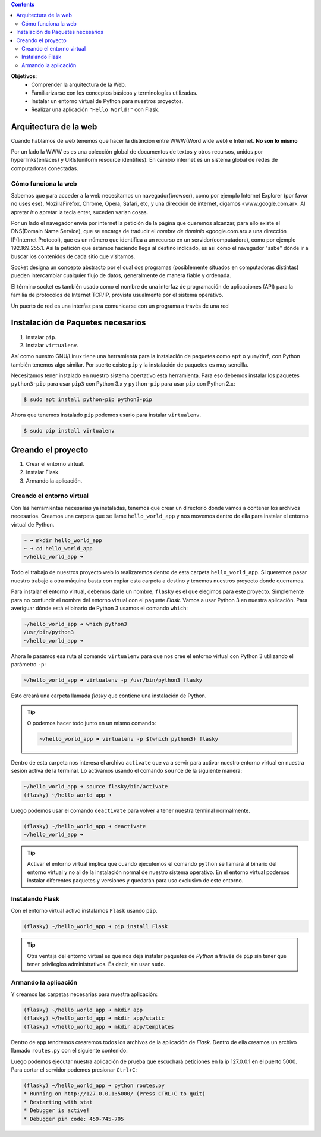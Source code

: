 .. title: Introducción a Flask
.. slug: ifts/edd/intro-flask
.. date: 2015-08-26 15:18:41 UTC-03:00
.. tags:
.. category:
.. link:
.. description:
.. type: text

.. class:: alert alert-info pull-right

.. contents::

.. class:: jumbotron

    **Objetivos**:
        - Comprender la arquitectura de la Web.
        - Familiarizarse con los conceptos básicos y terminologías utilizadas.
        - Instalar un entorno virtual de Python para nuestros proyectos.
        - Realizar una aplicación ``"Hello World!"`` con Flask.

.. TODO: poner explicación de Internet y redes básico. Cubrir los siguientes conceptos: socket, IP, puertos, DNS, Request-Reply, URL, Protocolos.

.. class:: row

Arquitectura de la web
======================

Cuando hablamos de web tenemos que hacer la distinción entre WWW(Word wide web) e Internet. **No son lo mismo**

Por un lado la WWW es es una colección global de documentos de textos y otros recursos, unidos por hyperlinks(enlaces) y URIs(uniform resource identifies). En cambio internet es un sistema global de redes de computadoras conectadas.

Cómo funciona la web
--------------------

Sabemos que para acceder a la web necesitamos un navegador(browser), como por ejemplo Internet Explorer (por favor no uses ese), MozillaFirefox, Chrome, Opera, Safari, etc, y una dirección de internet, digamos «www.google.com.ar». Al apretar *ir* o apretar la tecla enter, suceden varian cosas.

Por un lado el navegador envía por internet la petición de la página que queremos alcanzar, para ello existe el DNS(Domain Name Service), que se encarga de traducir el *nombre de dominio* «google.com.ar» a una dirección IP(Internet Protocol), que es un número que identifica a un recurso en un servidor(computadora), como por ejemplo 192.169.255.1. Así la petición que estamos haciendo llega al destino indicado, es asi como el navegador "sabe" dónde ir a buscar los contenidos de cada sitio que visitamos.

Socket designa un concepto abstracto por el cual dos programas (posiblemente situados en computadoras distintas) pueden intercambiar cualquier flujo de datos, generalmente de manera fiable y ordenada.

El término socket es también usado como el nombre de una interfaz de programación de aplicaciones (API) para la familia de protocolos de Internet TCP/IP, provista usualmente por el sistema operativo.

Un puerto de red es una interfaz para comunicarse con un programa a través de una red

.. class:: col-xs-12 col-md-8 col-md-offset-1 embed-responsive embed-responsive-16by9

    .. raw:: html

        <iframe class="embed-responsive-item"
        src="http://bitson.com.ar/ifts/webExplanationSlides/public/html/"
        scrolling="no"></iframe>


Instalación de Paquetes necesarios
==================================

#. Instalar ``pip``.
#. Instalar ``virtualenv``.

Así como nuestro GNU/Linux tiene una herramienta para la instalación de paquetes como ``apt`` o ``yum/dnf``, con Python también tenemos algo similar. Por suerte existe ``pip`` y la instalación de paquetes es muy sencilla.

Necesitamos tener instalado en nuestro sistema opertativo esta herramienta. Para eso debemos instalar los paquetes ``python3-pip`` para usar ``pip3`` con Python 3.x y ``python-pip`` para usar ``pip`` con Python 2.x:

.. code-block:: bash

    $ sudo apt install python-pip python3-pip

Ahora que tenemos instalado ``pip`` podemos usarlo para instalar ``virtualenv``.

.. code-block:: bash

    $ sudo pip install virtualenv

Creando el proyecto
===================

#. Crear el entorno virtual.
#. Instalar Flask.
#. Armando la aplicación.

Creando el entorno virtual
--------------------------

Con las herramientas necesarias ya instaladas, tenemos que crear un directorio donde vamos a contener los archivos necesarios. Creamos una carpeta que se llame ``hello_world_app`` y nos movemos dentro de ella para instalar el entorno virtual de Python.

.. code-block:: bash

    ~ ➜ mkdir hello_world_app
    ~ ➜ cd hello_world_app
    ~/hello_world_app ➜

Todo el trabajo de nuestros proyecto web lo realizaremos dentro de esta carpeta ``hello_world_app``. Si queremos pasar nuestro trabajo a otra máquina basta con copiar esta carpeta a destino y tenemos nuestros proyecto donde querramos.

Para instalar el entorno virtual, debemos darle un nombre, ``flasky`` es el que elegimos para este proyecto. Simplemente para no confundir el nombre del entorno virtual con el paquete `Flask`. Vamos a usar Python 3 en nuestra aplicación. Para averiguar dónde está el binario de Python 3 usamos el comando ``which``:


.. code-block:: bash

    ~/hello_world_app ➜ which python3
    /usr/bin/python3
    ~/hello_world_app ➜


Ahora le pasamos esa ruta al comando ``virtualenv`` para que nos cree el entorno virtual con Python 3 utilizando el parámetro ``-p``:

.. code-block:: bash

    ~/hello_world_app ➜ virtualenv -p /usr/bin/python3 flasky

Esto creará una carpeta llamada `flasky` que contiene una instalación de Python.

.. TIP::

    O podemos hacer todo junto en un mismo comando:

    .. code-block:: bash

        ~/hello_world_app ➜ virtualenv -p $(which python3) flasky


.. image:: /images/edd/virtualenv_tree.png
    :scale: 50 %
    :alt: Árbol del entorno virtual.
    :class: align-center


Dentro de esta carpeta nos interesa el archivo ``activate`` que va a servir para activar nuestro entorno virtual en nuestra sesión activa de la terminal. Lo activamos usando el comando ``source`` de la siguiente manera:


.. code-block:: bash

    ~/hello_world_app ➜ source flasky/bin/activate
    (flasky) ~/hello_world_app ➜


Luego podemos usar el comando ``deactivate`` para volver a tener nuestra terminal normalmente.

.. code-block:: bash

    (flasky) ~/hello_world_app ➜ deactivate
    ~/hello_world_app ➜

.. TIP::

    Activar el entorno virtual implica que cuando ejecutemos el comando ``python`` se llamará al binario del entorno virtual y no al de la instalación normal de nuestro sistema operativo. En el entorno virtual podemos instalar diferentes paquetes y versiones y quedarán para uso exclusivo de este entorno.

Instalando Flask
----------------

Con el entorno virtual activo instalamos ``Flask`` usando ``pip``.

.. code-block:: bash

    (flasky) ~/hello_world_app ➜ pip install Flask


.. TIP::

    Otra ventaja del entorno virtual es que nos deja instalar paquetes de `Python` a través de ``pip`` sin tener que tener privilegios administrativos. Es decir, sin usar ``sudo``.


Armando la aplicación
---------------------

Y creamos las carpetas necesarias para nuestra aplicación:

.. code-block:: bash

    (flasky) ~/hello_world_app ➜ mkdir app
    (flasky) ~/hello_world_app ➜ mkdir app/static
    (flasky) ~/hello_world_app ➜ mkdir app/templates

Dentro de ``app`` tendremos crearemos todos los archivos de la aplicación de `Flask`. Dentro de ella creamos un archivo llamado ``routes.py`` con el siguiente contenido:

.. listing:: edd/routes.py python3

Luego podemos ejecutar nuestra aplicación de prueba que escuchará peticiones en la ip 127.0.0.1 en el puerto 5000. Para cortar el servidor podemos presionar ``Ctrl+C``:

.. code-block:: bash

    (flasky) ~/hello_world_app ➜ python routes.py
    * Running on http://127.0.0.1:5000/ (Press CTRL+C to quit)
    * Restarting with stat
    * Debugger is active!
    * Debugger pin code: 459-745-705
